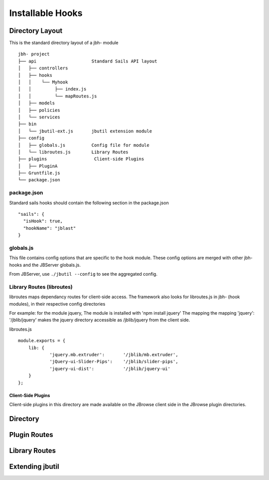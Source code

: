 *****************
Installable Hooks
*****************


Directory Layout
----------------

This is the standard directory layout of a jbh- module
::

    jbh- project
    ├── api                     Standard Sails API layout
    │   ├── controllers
    │   ├── hooks
    │   │    └── Myhook
    │   │         ├── index.js
    │   │         └── mapRoutes.js
    │   ├── models
    │   ├── policies
    │   └── services
    ├── bin
    │   └── jbutil-ext.js       jbutil extension module
    ├── config
    │   ├── globals.js          Config file for module
    │   └── libroutes.js        Library Routes
    ├── plugins                  Client-side Plugins
    │   ├── PluginA             
    ├── Gruntfile.js          
    └── package.json

package.json
~~~~~~~~~~~~

Standard sails hooks should contain the following section in the package.json

:: 

    "sails": {
      "isHook": true,
      "hookName": "jblast"
    }

globals.js
~~~~~~~~~~

This file contains config options that are specific to the hook module.
These config options are merged with other jbh- hooks and the JBServer globals.js.

From JBServer, use ``./jbutil --config`` to see the aggregated config. 


Library Routes (libroutes)
~~~~~~~~~~~~~~~~~~~~~~~~~~

libroutes maps dependancy routes for client-side access.
The framework also looks for libroutes.js in jbh- (hook modules), in their respective config directories

For example: for the module jquery,
The module is installed with 'npm install jquery'
The mapping the mapping 'jquery': '/jblib/jquery'
makes the jquery directory accessible as /jblib/jquery from the client side.

libroutes.js
::

    module.exports = {
        lib: {
                'jquery.mb.extruder':       '/jblib/mb.extruder',
                'jQuery-ui-Slider-Pips':    '/jblib/slider-pips',
                'jquery-ui-dist':           '/jblib/jquery-ui'
        }
    };


Client-Side Plugins
===================

Client-side plugins in this directory are made available on the JBrowse
client side in the JBrowse plugin directories.


Directory
---------

Plugin Routes
-------------

Library Routes
--------------

Extending jbutil
----------------


